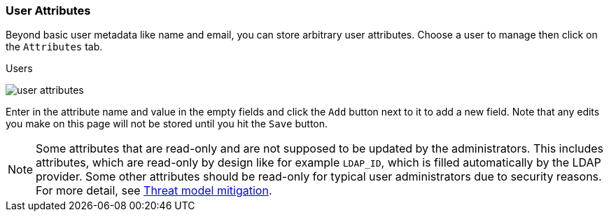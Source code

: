[[_user-attributes]]

=== User Attributes

Beyond basic user metadata like name and email, you can store arbitrary user attributes.  Choose a user to manage
then click on the `Attributes` tab.

.Users
image:{project_images}/user-attributes.png[]

Enter in the attribute name and value in the empty fields and click the `Add` button next to it to add a new field.
Note that any edits you make on this page will not be stored until you hit the `Save` button.

NOTE: Some attributes that are read-only and are not supposed to be updated by the administrators. This includes attributes, which are read-only
by design like for example `LDAP_ID`, which is filled automatically by the LDAP provider. Some other attributes should be read-only for
typical user administrators due to security reasons. For more detail, see xref:con-read-only-user-attributes_{context}[Threat model mitigation].
